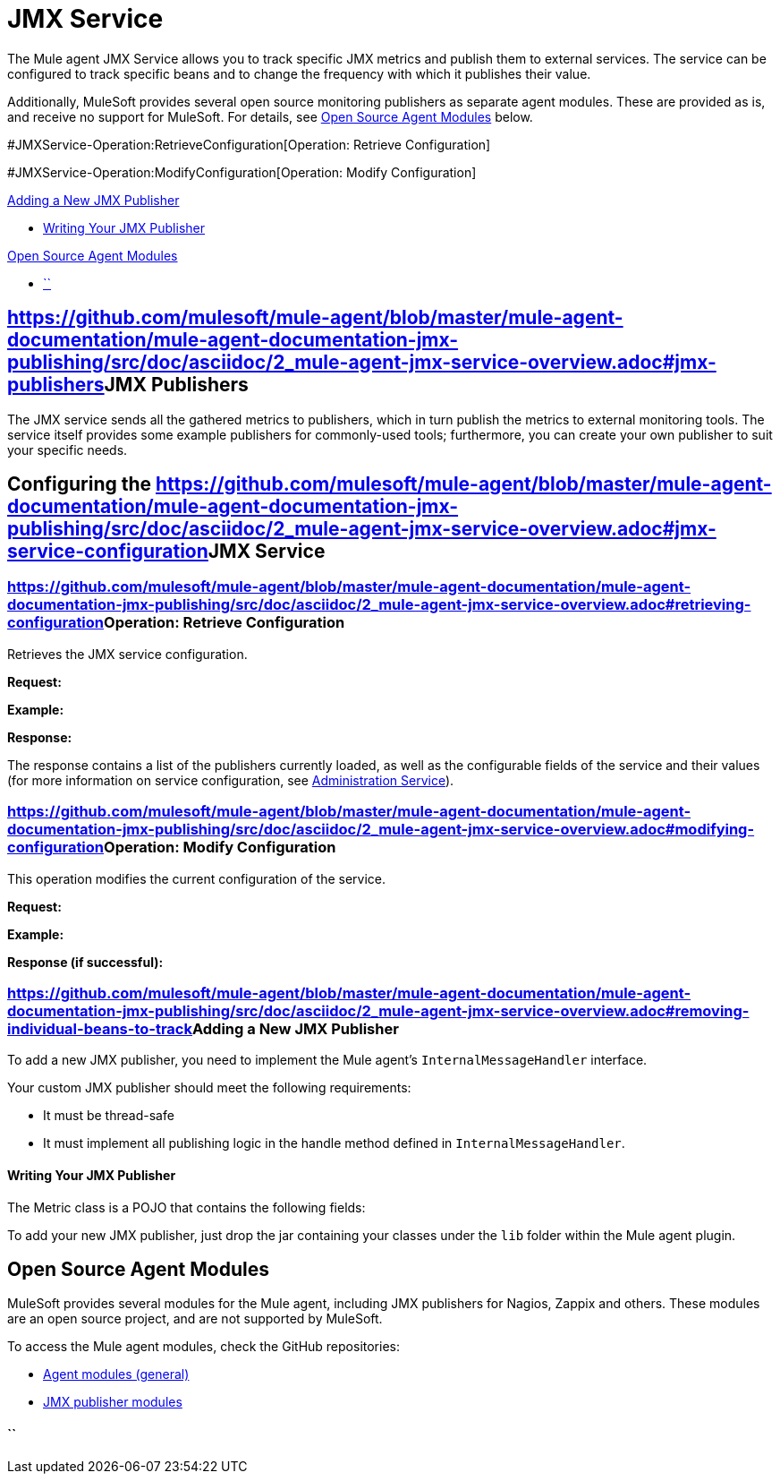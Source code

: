 = JMX Service

The Mule agent JMX Service allows you to track specific JMX metrics and publish them to external services. The service can be configured to track specific beans and to change the frequency with which it publishes their value.

Additionally, MuleSoft provides several open source monitoring publishers as separate agent modules. These are provided as is, and receive no support for MuleSoft. For details, see link:#JMXService-os_pubs[Open Source Agent Modules] below. +

#JMXService-Operation:RetrieveConfiguration[Operation: Retrieve Configuration]

#JMXService-Operation:ModifyConfiguration[Operation: Modify Configuration]

link:#JMXService-AddingaNewJMXPublisher[Adding a New JMX Publisher]

* link:#JMXService-WritingYourJMXPublisher[Writing Your JMX Publisher]

link:#JMXService-OpenSourceAgentModules[Open Source Agent Modules]

* link:#JMXService-[``]

== https://github.com/mulesoft/mule-agent/blob/master/mule-agent-documentation/mule-agent-documentation-jmx-publishing/src/doc/asciidoc/2_mule-agent-jmx-service-overview.adoc#jmx-publishers[]JMX Publishers

The JMX service sends all the gathered metrics to publishers, which in turn publish the metrics to external monitoring tools. The service itself provides some example publishers for commonly-used tools; furthermore, you can create your own publisher to suit your specific needs.

== Configuring the https://github.com/mulesoft/mule-agent/blob/master/mule-agent-documentation/mule-agent-documentation-jmx-publishing/src/doc/asciidoc/2_mule-agent-jmx-service-overview.adoc#jmx-service-configuration[]JMX Service

=== https://github.com/mulesoft/mule-agent/blob/master/mule-agent-documentation/mule-agent-documentation-jmx-publishing/src/doc/asciidoc/2_mule-agent-jmx-service-overview.adoc#retrieving-configuration[]Operation: Retrieve Configuration

Retrieves the JMX service configuration.

*Request:*

*Example:*

*Response:*

The response contains a list of the publishers currently loaded, as well as the configurable fields of the service and their values (for more information on service configuration, see link:#[Administration Service]).

=== https://github.com/mulesoft/mule-agent/blob/master/mule-agent-documentation/mule-agent-documentation-jmx-publishing/src/doc/asciidoc/2_mule-agent-jmx-service-overview.adoc#modifying-configuration[]Operation: Modify Configuration

This operation modifies the current configuration of the service.

*Request:*

*Example:*

*Response (if successful):*

=== https://github.com/mulesoft/mule-agent/blob/master/mule-agent-documentation/mule-agent-documentation-jmx-publishing/src/doc/asciidoc/2_mule-agent-jmx-service-overview.adoc#removing-individual-beans-to-track[]Adding a New JMX Publisher

To add a new JMX publisher, you need to implement the Mule agent's `InternalMessageHandler` interface.

Your custom JMX publisher should meet the following requirements:

* It must be thread-safe
* It must implement all publishing logic in the handle method defined in `InternalMessageHandler`.

==== Writing Your JMX Publisher

The Metric class is a POJO that contains the following fields:

To add your new JMX publisher, just drop the jar containing your classes under the `lib` folder within the Mule agent plugin.

== Open Source Agent Modules

MuleSoft provides several modules for the Mule agent, including JMX publishers for Nagios, Zappix and others. These modules are an open source project, and are not supported by MuleSoft.

To access the Mule agent modules, check the GitHub repositories:

* https://github.com/mulesoft/mule-agent-modules[Agent modules (general)]
* https://github.com/mulesoft/mule-agent-modules/tree/master/mule-agent-monitoring-publishers[JMX publisher modules]

==== ``
